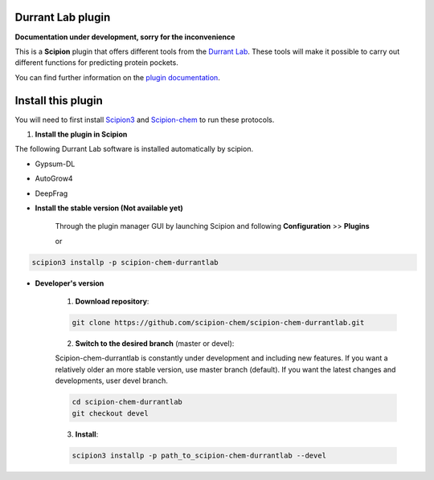 =======================
Durrant Lab plugin
=======================

**Documentation under development, sorry for the inconvenience**

This is a **Scipion** plugin that offers different tools from the
`Durrant Lab <https://durrantlab.pitt.edu/durrant-lab-software/>`_.
These tools will make it possible to carry out different functions for predicting protein pockets.

You can find further information on the
`plugin documentation <https://scipion-chem.github.io/docs/plugins/durrantlab/index.html>`_.


==========================
Install this plugin
==========================

You will need to first install
`Scipion3 <https://scipion-em.github.io/docs/release-3.0.0/docs/scipion-modes/how-to-install.html>`_  and
`Scipion-chem <https://github.com/scipion-chem/scipion-chem>`_ to run these protocols.


1. **Install the plugin in Scipion**

The following Durrant Lab software is installed automatically by scipion.

- Gypsum-DL
- AutoGrow4
- DeepFrag

- **Install the stable version (Not available yet)**

    Through the plugin manager GUI by launching Scipion and following **Configuration** >> **Plugins**

    or

.. code-block::

    scipion3 installp -p scipion-chem-durrantlab


- **Developer's version**

    1. **Download repository**:

    .. code-block::

        git clone https://github.com/scipion-chem/scipion-chem-durrantlab.git

    2. **Switch to the desired branch** (master or devel):

    Scipion-chem-durrantlab is constantly under development and including new features.
    If you want a relatively older an more stable version, use master branch (default).
    If you want the latest changes and developments, user devel branch.

    .. code-block::

                cd scipion-chem-durrantlab
                git checkout devel

    3. **Install**:

    .. code-block::

        scipion3 installp -p path_to_scipion-chem-durrantlab --devel



